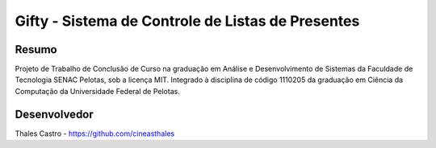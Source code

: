 ##################################################
Gifty - Sistema de Controle de Listas de Presentes
##################################################

******
Resumo
******

Projeto de Trabalho de Conclusão de Curso na graduação em Análise e Desenvolvimento de Sistemas da Faculdade de Tecnologia SENAC Pelotas, sob a licença MIT. Integrado à disciplina de código 1110205 da graduação em Ciência da Computação da Universidade Federal de Pelotas.

*************
Desenvolvedor
*************

Thales Castro - https://github.com/cineasthales

